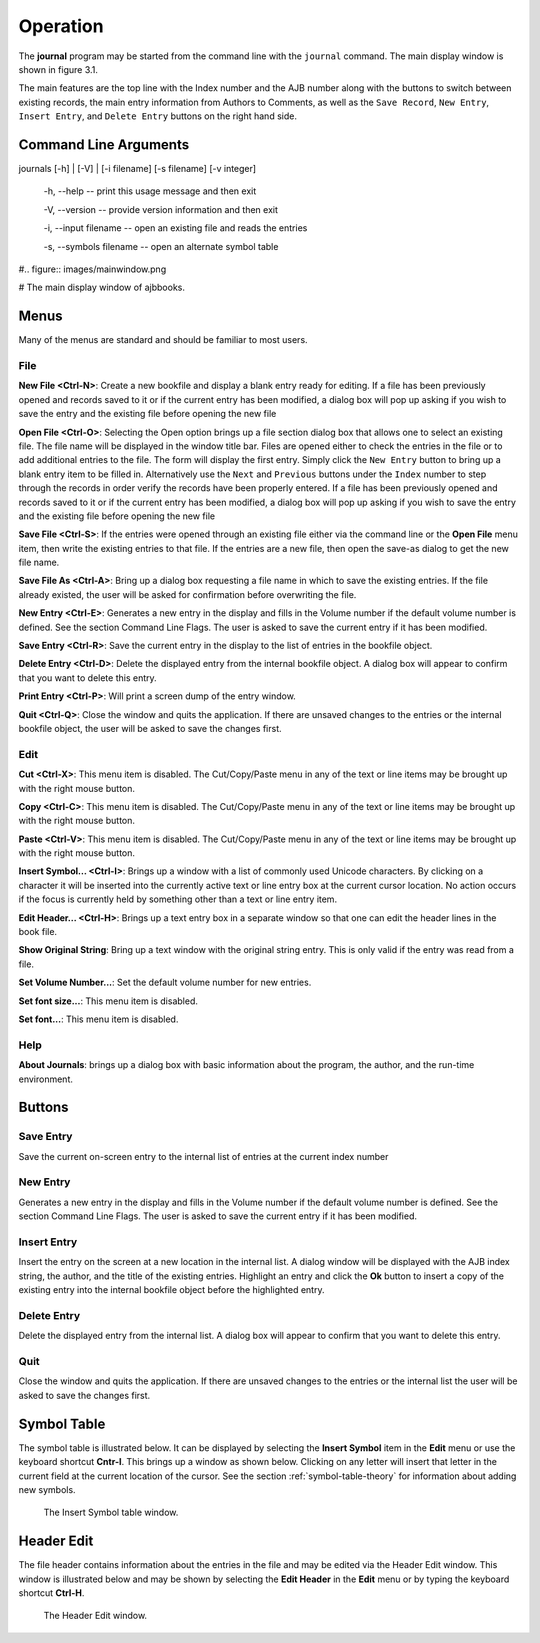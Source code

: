 Operation
*********

The **journal** program may be started from the command line with
the ``journal`` command. The main display window is shown in figure 3.1.

The main features are the top line with the Index number and the AJB
number along with the buttons to switch between existing records, the
main entry information from Authors to Comments, as well as the ``Save
Record``, ``New Entry``, ``Insert Entry``, and ``Delete Entry``
buttons on the right hand side.

Command Line Arguments
======================

journals [-h] | [-V] | [-i filename] [-s filename] [-v integer]

  -h, --help -- print this usage message and then exit

  -V, --version -- provide version information and then exit

  -i, --input filename -- open an existing file and reads the entries

  -s, --symbols filename -- open an alternate symbol table




#.. figure:: images/mainwindow.png

#   The main display window of ajbbooks.


Menus
=====

Many of the menus are standard and should be familiar to most users.  


File
----

**New File <Ctrl-N>**: Create a new bookfile and display a blank entry ready
for editing. If a file has been previously opened and records saved to it
or if the current entry has been modified, a dialog box will pop up
asking if you wish to save the entry and the existing file before
opening the new file

**Open File <Ctrl-O>**: Selecting the Open option brings up a file section
dialog box that allows one to select an existing file. The file name
will be displayed in the window title bar. Files are opened either to
check the entries in the file or to add additional entries to the
file.  The form will display the first entry. Simply click the ``New
Entry`` button to bring up a blank entry item to be filled
in. Alternatively use the ``Next`` and ``Previous`` buttons under the
``Index`` number to step through the records in order verify the
records have been properly entered. If a file has been previously opened
and records saved to it or if the current entry has been modified, a
dialog box will pop up asking if you wish to save the entry and the
existing file before opening the new file

**Save File <Ctrl-S>**: If the entries were opened through an existing file
either via the command line or the **Open File** menu item, then write
the existing entries to that file.  If the entries are a new file,
then open the save-as dialog to get the new file name.

**Save File As <Ctrl-A>**: Bring up a dialog box requesting a file name in
which to save the existing entries.  If the file already existed, the
user will be asked for confirmation before overwriting the file.

**New Entry <Ctrl-E>**: Generates a new entry in the display and fills in the
Volume number if the default volume number is defined. See the section
Command Line Flags. The user is asked to save the current entry if it
has been modified.

**Save Entry <Ctrl-R>**: Save the current entry in the display to the list of
entries in the bookfile object.

**Delete Entry <Ctrl-D>**: Delete the displayed entry from the
internal bookfile object. A dialog box will appear to confirm that you
want to delete this entry.

**Print Entry <Ctrl-P>**: Will print a screen dump of the entry window.

**Quit <Ctrl-Q>**: Close the window and quits the application.  If there are
unsaved changes to the entries or the internal bookfile object, the user will be
asked to save the changes first.


Edit
----

**Cut <Ctrl-X>**: This menu item is disabled. The Cut/Copy/Paste menu in any of
the text or line items may be brought up with the right mouse button.
 
**Copy <Ctrl-C>**: This menu item is disabled. The Cut/Copy/Paste menu in any
of the text or line items may be brought up with the right mouse
button.

**Paste <Ctrl-V>**: This menu item is disabled. The Cut/Copy/Paste menu in any
of the text or line items may be brought up with the right mouse
button.

**Insert Symbol... <Ctrl-I>**: Brings up a window with a list of
commonly used Unicode characters.  By clicking on a character it will
be inserted into the currently active text or line entry box at the
current cursor location.  No action occurs if the focus is currently
held by something other than a text or line entry item.

**Edit Header... <Ctrl-H>**: Brings up a text entry box in a separate window so
that one can edit the header lines in the book file.

**Show Original String**: Bring up a text window with the original string
entry.  This is only valid if the entry was read from a file.

**Set Volume Number...**: Set the default volume number for new
entries.

**Set font size...**: This menu item is disabled.

**Set font...**: This menu item is disabled.


Help
----

**About Journals**: brings up a dialog box with basic information
about the program, the author, and the run-time environment.



Buttons
=======


Save Entry
-----------

Save the current on-screen entry to the internal list of
entries at the current index number


New Entry
---------

Generates a new entry in the display and fills in the
Volume number if the default volume number is defined. See the section
Command Line Flags. The user is asked to save the current entry if it
has been modified.

Insert Entry
-------------

Insert the entry on the screen at a new location in the internal list.
A dialog window will be displayed with the AJB index string, the
author, and the title of the existing entries. Highlight an entry and
click the **Ok** button to insert a copy of the existing entry into
the internal bookfile object before the highlighted entry.


Delete Entry
-------------
Delete the displayed entry from the internal list. A dialog box will
appear to confirm that you want to delete this entry.


Quit
----

Close the window and quits the application.  If there are unsaved
changes to the entries or the internal list the user will be asked to
save the changes first.


Symbol Table
============

The symbol table is illustrated below.  It can be displayed by
selecting the **Insert Symbol** item in the **Edit** menu or use the
keyboard shortcut **Cntr-I**. This brings up a window as shown below.
Clicking on any letter will insert that letter in the current field at
the current location of the cursor. See the section :ref:`symbol-table-theory`
for information about adding new symbols.

.. figure:: images/symbols.png

	    The Insert Symbol table window.

Header Edit
===========

The file header contains information about the entries in the file and
may be edited via the Header Edit window.  This window is illustrated
below and may be shown by selecting the **Edit Header** in the **Edit**
menu or by typing the keyboard shortcut **Ctrl-H**.

.. figure:: images/headerwindow.png

	    The Header Edit window.
